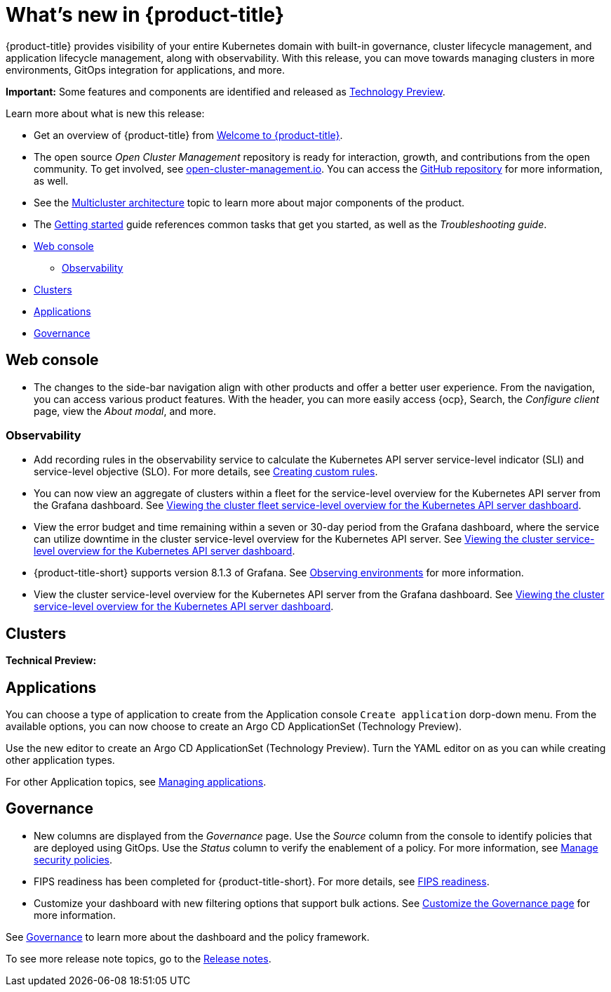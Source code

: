 [#whats-new]
= What's new in {product-title}

{product-title} provides visibility of your entire Kubernetes domain with built-in governance, cluster lifecycle management, and application lifecycle management, along with observability. With this release, you can move towards managing clusters in more environments, GitOps integration for applications, and more. 

**Important:** Some features and components are identified and released as link:https://access.redhat.com/support/offerings/techpreview[Technology Preview].

Learn more about what is new this release:

* Get an overview of {product-title} from link:../about/welcome.adoc#welcome-to-red-hat-advanced-cluster-management-for-kubernetes[Welcome to {product-title}].

* The open source _Open Cluster Management_ repository is ready for interaction, growth, and contributions from the open community. To get involved, see https://open-cluster-management.io/[open-cluster-management.io]. You can access the https://github.com/open-cluster-management-io[GitHub repository] for more information, as well.

* See the link:../about/architecture.adoc#multicluster-architecture[Multicluster architecture] topic to learn more about major components of the product.

* The link:../about/quick_start.adoc#getting-started[Getting started] guide references common tasks that get you started, as well as the _Troubleshooting guide_.

* <<web-console-whats-new,Web console>>
** <<observability-whats-new,Observability>>
* <<cluster-whats-new,Clusters>>
* <<application-whats-new,Applications>>
* <<governance-whats-new,Governance>>

[#web-console-whats-new]
== Web console

* The changes to the side-bar navigation align with other products and offer a better user experience. From the navigation, you can access various product features. With the header, you can more easily access {ocp}, Search, the _Configure client_ page, view the _About modal_, and more.

[#observability-whats-new]
=== Observability

//Dev issue 14849:2.4
* Add recording rules in the observability service to calculate the Kubernetes API server service-level indicator (SLI) and service-level objective (SLO). For more details, see link:../observability/customize_observability.adoccreating-custom-rules[Creating custom rules].

//Dev issue 14852:2.4
* You can now view an aggregate of clusters within a fleet for the service-level overview for the Kubernetes API server from the Grafana dashboard. See link:../observability/customize_observability.adoc#viewing-cluster-fleet-service-level-overview-on-k8s-api-server-grafana[Viewing the cluster fleet service-level overview for the Kubernetes API server dashboard].

//Dev issue 15902:2.4
* View the error budget and time remaining within a seven or 30-day period from the Grafana dashboard, where the service can utilize downtime in the cluster service-level overview for the Kubernetes API server. See link:../observability/customize_observability.adoc#viewing-cluster-service-level-overview-on-k8s-api-server-grafana[Viewing the cluster service-level overview for the Kubernetes API server dashboard].

//issue 16743:2.4
* {product-title-short} supports version 8.1.3 of Grafana. See link:../observability/observe_environments.adoc#observing-environments[Observing environments] for more information.

//Dev issue 14851:2.4
* View the cluster service-level overview for the Kubernetes API server from the Grafana dashboard. See link:../observability/customize_observability.adoc#viewing-cluster-service-level-overview-on-k8s-api-server-grafana[Viewing the cluster service-level overview for the Kubernetes API server dashboard].

[#cluster-whats-new]
== Clusters

*Technical Preview:*

[#application-whats-new]
== Applications

You can choose a type of application to create from the Application console `Create application` dorp-down menu. From the available options, you can now choose to create an Argo CD ApplicationSet (Technology Preview).

Use the new editor to create an Argo CD ApplicationSet (Technology Preview). Turn the YAML editor on as you can while creating other application types.

For other Application topics, see link:..//applications/app_management_overview.adoc[Managing applications].

[#governance-whats-new]
== Governance

* New columns are displayed from the _Governance_ page. Use the _Source_ column from the console to identify policies that are deployed using GitOps. Use the _Status_ column to verify the enablement of a policy. For more information, see link:../governance/manage_policy_overview.adoc#manage-security-policies[Manage security policies].

* FIPS readiness has been completed for {product-title-short}. For more details, see xref:..release_notes/fips_readiness.adoc#fips-readiness[FIPS readiness].

* Customize your dashboard with new filtering options that support bulk actions. See link:../governance/manage_policy_overview.adoc#customize-grc-view[Customize the Governance page] for more information.

See link:../governance/grc_intro.adoc#governance[Governance] to learn more about the dashboard and the policy framework.

To see more release note topics, go to the xref:../release_notes/release_notes.adoc#red-hat-advanced-cluster-management-for-kubernetes-release-notes[Release notes].
